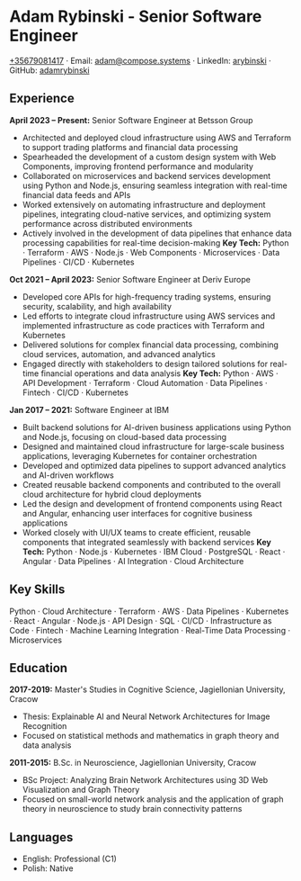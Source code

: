 * Adam Rybinski - Senior Software Engineer
   [[tel:+35679081417][+35679081417]] · Email: [[mailto:adam@compose.systems][adam@compose.systems]] · LinkedIn: [[https://www.linkedin.com/in/arybinski][arybinski]] · GitHub: [[https://www.github.com/adamrybinski][adamrybinski]]

** Experience

*April 2023 – Present:* Senior Software Engineer at Betsson Group
- Architected and deployed cloud infrastructure using AWS and Terraform to support trading platforms and financial data processing
- Spearheaded the development of a custom design system with Web Components, improving frontend performance and modularity
- Collaborated on microservices and backend services development using Python and Node.js, ensuring seamless integration with real-time financial data feeds and APIs
- Worked extensively on automating infrastructure and deployment pipelines, integrating cloud-native services, and optimizing system performance across distributed environments
- Actively involved in the development of data pipelines that enhance data processing capabilities for real-time decision-making
  ***Key Tech:*** Python · Terraform · AWS · Node.js · Web Components · Microservices · Data Pipelines · CI/CD · Kubernetes

*Oct 2021 – April 2023:* Senior Software Engineer at Deriv Europe
- Developed core APIs for high-frequency trading systems, ensuring security, scalability, and high availability
- Led efforts to integrate cloud infrastructure using AWS services and implemented infrastructure as code practices with Terraform and Kubernetes
- Delivered solutions for complex financial data processing, combining cloud services, automation, and advanced analytics
- Engaged directly with stakeholders to design tailored solutions for real-time financial operations and data analysis
  ***Key Tech:*** Python · AWS · API Development · Terraform · Cloud Automation · Data Pipelines · Fintech · CI/CD · Kubernetes

*Jan 2017 – 2021:* Software Engineer at IBM
- Built backend solutions for AI-driven business applications using Python and Node.js, focusing on cloud-based data processing
- Designed and maintained cloud infrastructure for large-scale business applications, leveraging Kubernetes for container orchestration
- Developed and optimized data pipelines to support advanced analytics and AI-driven workflows
- Created reusable backend components and contributed to the overall cloud architecture for hybrid cloud deployments
- Led the design and development of frontend components using React and Angular, enhancing user interfaces for cognitive business applications
- Worked closely with UI/UX teams to create efficient, reusable components that integrated seamlessly with backend services
  ***Key Tech:*** Python · Node.js · Kubernetes · IBM Cloud · PostgreSQL · React · Angular · Data Pipelines · AI Integration · Cloud Architecture

** Key Skills
   Python · Cloud Architecture · Terraform · AWS · Data Pipelines · Kubernetes · React · Angular · Node.js · API Design · SQL · CI/CD · Infrastructure as Code · Fintech · Machine Learning Integration · Real-Time Data Processing · Microservices

** Education

***** *2017-2019:* Master's Studies in Cognitive Science, Jagiellonian University, Cracow
   - Thesis: Explainable AI and Neural Network Architectures for Image Recognition
   - Focused on statistical methods and mathematics in graph theory and data analysis

***** *2011-2015:* B.Sc. in Neuroscience, Jagiellonian University, Cracow
   - BSc Project: Analyzing Brain Network Architectures using 3D Web Visualization and Graph Theory
   - Focused on small-world network analysis and the application of graph theory in neuroscience to study brain connectivity patterns
     
** Languages
   - English: Professional (C1)
   - Polish: Native
